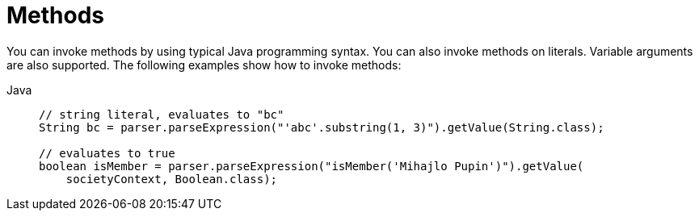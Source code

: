 [[expressions-methods]]
= Methods

You can invoke methods by using typical Java programming syntax. You can also invoke methods
on literals. Variable arguments are also supported. The following examples show how to
invoke methods:

[tabs]
======
Java::
+
[source,java,indent=0,subs="verbatim,quotes",role="primary"]
----
// string literal, evaluates to "bc"
String bc = parser.parseExpression("'abc'.substring(1, 3)").getValue(String.class);

// evaluates to true
boolean isMember = parser.parseExpression("isMember('Mihajlo Pupin')").getValue(
    societyContext, Boolean.class);
----

======


